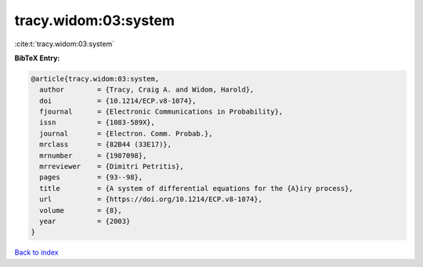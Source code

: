 tracy.widom:03:system
=====================

:cite:t:`tracy.widom:03:system`

**BibTeX Entry:**

.. code-block:: bibtex

   @article{tracy.widom:03:system,
     author        = {Tracy, Craig A. and Widom, Harold},
     doi           = {10.1214/ECP.v8-1074},
     fjournal      = {Electronic Communications in Probability},
     issn          = {1083-589X},
     journal       = {Electron. Comm. Probab.},
     mrclass       = {82B44 (33E17)},
     mrnumber      = {1987098},
     mrreviewer    = {Dimitri Petritis},
     pages         = {93--98},
     title         = {A system of differential equations for the {A}iry process},
     url           = {https://doi.org/10.1214/ECP.v8-1074},
     volume        = {8},
     year          = {2003}
   }

`Back to index <../By-Cite-Keys.html>`_
